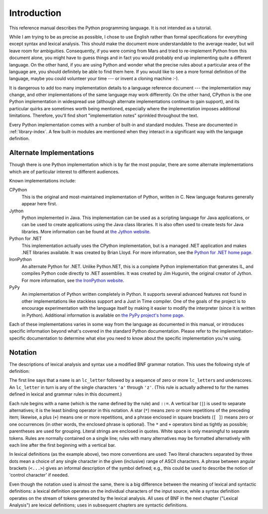 
.. _introduction:

************
Introduction
************

This reference manual describes the Python programming language. It is not
intended as a tutorial.

While I am trying to be as precise as possible, I chose to use English rather
than formal specifications for everything except syntax and lexical analysis.
This should make the document more understandable to the average reader, but
will leave room for ambiguities. Consequently, if you were coming from Mars and
tried to re-implement Python from this document alone, you might have to guess
things and in fact you would probably end up implementing quite a different
language. On the other hand, if you are using Python and wonder what the precise
rules about a particular area of the language are, you should definitely be able
to find them here. If you would like to see a more formal definition of the
language, maybe you could volunteer your time --- or invent a cloning machine
:-).

It is dangerous to add too many implementation details to a language reference
document --- the implementation may change, and other implementations of the
same language may work differently.  On the other hand, CPython is the one
Python implementation in widespread use (although alternate implementations
continue to gain support), and its particular quirks are sometimes worth being
mentioned, especially where the implementation imposes additional limitations.
Therefore, you'll find short "implementation notes" sprinkled throughout the
text.

Every Python implementation comes with a number of built-in and standard
modules.  These are documented in :ref:`library-index`.  A few built-in modules
are mentioned when they interact in a significant way with the language
definition.


.. _implementations:

Alternate Implementations
=========================

Though there is one Python implementation which is by far the most popular,
there are some alternate implementations which are of particular interest to
different audiences.

Known implementations include:

CPython
   This is the original and most-maintained implementation of Python, written in C.
   New language features generally appear here first.

Jython
   Python implemented in Java.  This implementation can be used as a scripting
   language for Java applications, or can be used to create applications using the
   Java class libraries.  It is also often used to create tests for Java libraries.
   More information can be found at `the Jython website <http://www.jython.org/>`_.

Python for .NET
   This implementation actually uses the CPython implementation, but is a managed
   .NET application and makes .NET libraries available.  It was created by Brian
   Lloyd.  For more information, see the `Python for .NET home page
   <https://pythonnet.github.io/>`_.

IronPython
   An alternate Python for .NET.  Unlike Python.NET, this is a complete Python
   implementation that generates IL, and compiles Python code directly to .NET
   assemblies.  It was created by Jim Hugunin, the original creator of Jython.  For
   more information, see `the IronPython website <http://ironpython.net/>`_.

PyPy
   An implementation of Python written completely in Python. It supports several
   advanced features not found in other implementations like stackless support
   and a Just in Time compiler. One of the goals of the project is to encourage
   experimentation with the language itself by making it easier to modify the
   interpreter (since it is written in Python).  Additional information is
   available on `the PyPy project's home page <http://pypy.org/>`_.

Each of these implementations varies in some way from the language as documented
in this manual, or introduces specific information beyond what's covered in the
standard Python documentation.  Please refer to the implementation-specific
documentation to determine what else you need to know about the specific
implementation you're using.


.. _notation:

Notation
========

.. index:: BNF, grammar, syntax, notation

The descriptions of lexical analysis and syntax use a modified BNF grammar
notation.  This uses the following style of definition:

.. productionlist:: *
   :noindex:
   name: `lc_letter` (`lc_letter` | "_")*
   lc_letter: "a"..."z"

The first line says that a ``name`` is an ``lc_letter`` followed by a sequence
of zero or more ``lc_letter``\ s and underscores.  An ``lc_letter`` in turn is
any of the single characters ``'a'`` through ``'z'``.  (This rule is actually
adhered to for the names defined in lexical and grammar rules in this document.)

Each rule begins with a name (which is the name defined by the rule) and
``::=``.  A vertical bar (``|``) is used to separate alternatives; it is the
least binding operator in this notation.  A star (``*``) means zero or more
repetitions of the preceding item; likewise, a plus (``+``) means one or more
repetitions, and a phrase enclosed in square brackets (``[ ]``) means zero or
one occurrences (in other words, the enclosed phrase is optional).  The ``*``
and ``+`` operators bind as tightly as possible; parentheses are used for
grouping.  Literal strings are enclosed in quotes.  White space is only
meaningful to separate tokens. Rules are normally contained on a single line;
rules with many alternatives may be formatted alternatively with each line after
the first beginning with a vertical bar.

.. index:: lexical definitions, ASCII

In lexical definitions (as the example above), two more conventions are used:
Two literal characters separated by three dots mean a choice of any single
character in the given (inclusive) range of ASCII characters.  A phrase between
angular brackets (``<...>``) gives an informal description of the symbol
defined; e.g., this could be used to describe the notion of 'control character'
if needed.

Even though the notation used is almost the same, there is a big difference
between the meaning of lexical and syntactic definitions: a lexical definition
operates on the individual characters of the input source, while a syntax
definition operates on the stream of tokens generated by the lexical analysis.
All uses of BNF in the next chapter ("Lexical Analysis") are lexical
definitions; uses in subsequent chapters are syntactic definitions.

